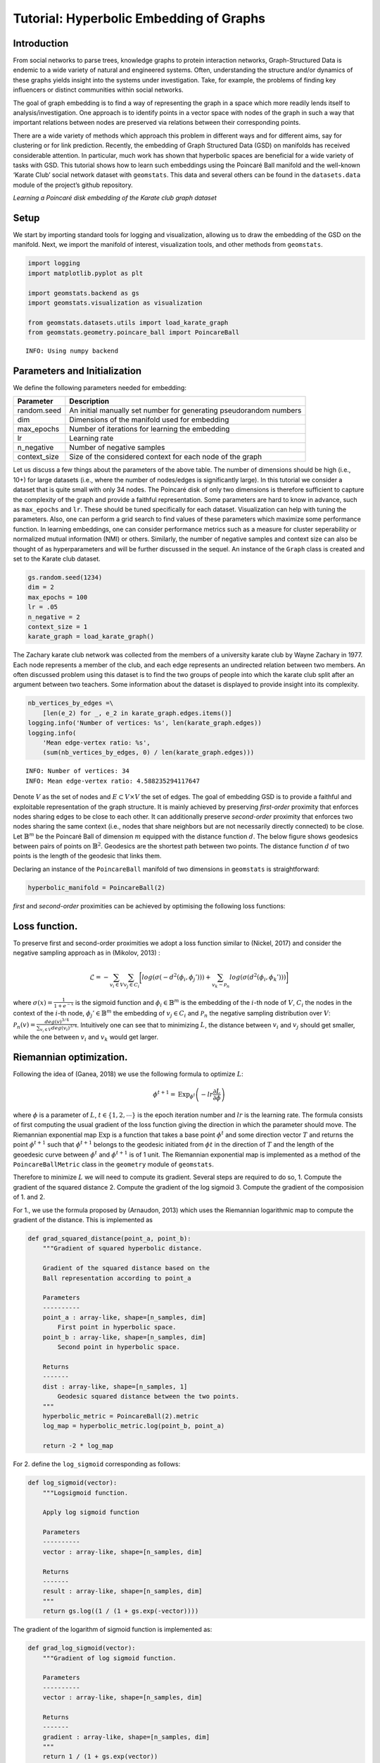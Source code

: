 Tutorial: Hyperbolic Embedding of Graphs
========================================

Introduction
------------

From social networks to parse trees, knowledge graphs to protein
interaction networks, Graph-Structured Data is endemic to a wide variety
of natural and engineered systems. Often, understanding the structure
and/or dynamics of these graphs yields insight into the systems under
investigation. Take, for example, the problems of finding key
influencers or distinct communities within social networks.

The goal of graph embedding is to find a way of representing the graph
in a space which more readily lends itself to analysis/investigation.
One approach is to identify points in a vector space with nodes of the
graph in such a way that important relations between nodes are preserved
via relations between their corresponding points.

There are a wide variety of methods which approach this problem in
different ways and for different aims, say for clustering or for link
prediction. Recently, the embedding of Graph Structured Data (GSD) on
manifolds has received considerable attention. In particular, much work
has shown that hyperbolic spaces are beneficial for a wide variety of
tasks with GSD. This tutorial shows how to learn such embeddings using
the Poincaré Ball manifold and the well-known ‘Karate Club’ social
network dataset with ``geomstats``. This data and several others can be
found in the ``datasets.data`` module of the project’s github
repository.

|KarateEmbedding| *Learning a Poincaré disk embedding of the Karate club
graph dataset*

.. |KarateEmbedding| image:: figures/karate_embedding_iterations.gif

Setup
-----

We start by importing standard tools for logging and visualization,
allowing us to draw the embedding of the GSD on the manifold. Next, we
import the manifold of interest, visualization tools, and other methods
from ``geomstats``.

.. code:: ipython3

    import logging
    import matplotlib.pyplot as plt
    
    import geomstats.backend as gs
    import geomstats.visualization as visualization
    
    from geomstats.datasets.utils import load_karate_graph
    from geomstats.geometry.poincare_ball import PoincareBall


.. parsed-literal::

    INFO: Using numpy backend


Parameters and Initialization
-----------------------------

We define the following parameters needed for embedding:

+-----------------------------------+-----------------------------------+
| Parameter                         | Description                       |
+===================================+===================================+
| random.seed                       | An initial manually set number    |
|                                   | for generating pseudorandom       |
|                                   | numbers                           |
+-----------------------------------+-----------------------------------+
| dim                               | Dimensions of the manifold used   |
|                                   | for embedding                     |
+-----------------------------------+-----------------------------------+
| max_epochs                        | Number of iterations for learning |
|                                   | the embedding                     |
+-----------------------------------+-----------------------------------+
| lr                                | Learning rate                     |
+-----------------------------------+-----------------------------------+
| n_negative                        | Number of negative samples        |
+-----------------------------------+-----------------------------------+
| context_size                      | Size of the considered context    |
|                                   | for each node of the graph        |
+-----------------------------------+-----------------------------------+

Let us discuss a few things about the parameters of the above table. The
number of dimensions should be high (i.e., 10+) for large datasets
(i.e., where the number of nodes/edges is significantly large). In this
tutorial we consider a dataset that is quite small with only 34 nodes.
The Poincaré disk of only two dimensions is therefore sufficient to
capture the complexity of the graph and provide a faithful
representation. Some parameters are hard to know in advance, such as
``max_epochs`` and ``lr``. These should be tuned specifically for each
dataset. Visualization can help with tuning the parameters. Also, one
can perform a grid search to find values of these parameters which
maximize some performance function. In learning embeddings, one can
consider performance metrics such as a measure for cluster seperability
or normalized mutual information (NMI) or others. Similarly, the number
of negative samples and context size can also be thought of as
hyperparameters and will be further discussed in the sequel. An instance
of the ``Graph`` class is created and set to the Karate club dataset.

.. code:: ipython3

    gs.random.seed(1234)
    dim = 2
    max_epochs = 100
    lr = .05
    n_negative = 2
    context_size = 1
    karate_graph = load_karate_graph()

The Zachary karate club network was collected from the members of a
university karate club by Wayne Zachary in 1977. Each node represents a
member of the club, and each edge represents an undirected relation
between two members. An often discussed problem using this dataset is to
find the two groups of people into which the karate club split after an
argument between two teachers. Some information about the dataset is
displayed to provide insight into its complexity.

.. code:: ipython3

    nb_vertices_by_edges =\
        [len(e_2) for _, e_2 in karate_graph.edges.items()]
    logging.info('Number of vertices: %s', len(karate_graph.edges))
    logging.info(
        'Mean edge-vertex ratio: %s',
        (sum(nb_vertices_by_edges, 0) / len(karate_graph.edges)))


.. parsed-literal::

    INFO: Number of vertices: 34
    INFO: Mean edge-vertex ratio: 4.588235294117647


Denote :math:`V` as the set of nodes and :math:`E \subset V\times V` the
set of edges. The goal of embedding GSD is to provide a faithful and
exploitable representation of the graph structure. It is mainly achieved
by preserving *first-order* proximity that enforces nodes sharing edges
to be close to each other. It can additionally preserve *second-order*
proximity that enforces two nodes sharing the same context (i.e., nodes
that share neighbors but are not necessarily directly connected) to be
close. Let :math:`\mathbb{B}^m` be the Poincaré Ball of dimension
:math:`m` equipped with the distance function :math:`d`. The below
figure shows geodesics between pairs of points on :math:`\mathbb{B}^2`.
Geodesics are the shortest path between two points. The distance
function :math:`d` of two points is the length of the geodesic that
links them.

Declaring an instance of the ``PoincareBall`` manifold of two dimensions
in ``geomstats`` is straightforward:

.. code:: ipython3

    hyperbolic_manifold = PoincareBall(2)

*first* and *second-order* proximities can be achieved by optimising the
following loss functions:

Loss function.
--------------

To preserve first and second-order proximities we adopt a loss function
similar to (Nickel, 2017) and consider the negative sampling approach as
in (Mikolov, 2013) :

.. math::      \mathcal{L} = - \sum_{v_i\in V} \sum_{v_j \in C_i} \bigg[ log(\sigma(-d^2(\phi_i, \phi_j'))) + \sum_{v_k\sim \mathcal{P}_n} log(\sigma(d^2(\phi_i, \phi_k')))  \bigg]

where :math:`\sigma(x)=\frac{1}{1+e^{-x}}` is the sigmoid function and
:math:`\phi_i \in \mathbb{B}^m` is the embedding of the :math:`i`-th
node of :math:`V`, :math:`C_i` the nodes in the context of the
:math:`i`-th node, :math:`\phi_j'\in \mathbb{B}^m` the embedding of
:math:`v_j\in C_i` and :math:`\mathcal{P}_n` the negative sampling
distribution over :math:`V`:
:math:`\mathcal{P}_n(v)=\frac{deg(v)^{3/4}}{\sum_{v_i\in V}deg(v_i)^{3/4}}`.
Intuitively one can see that to minimizing :math:`L`, the distance
between :math:`v_i` and :math:`v_j` should get smaller, while the one
between :math:`v_i` and :math:`v_k` would get larger.

Riemannian optimization.
------------------------

Following the idea of (Ganea, 2018) we use the following formula to
optimize :math:`L`:

.. math::  \phi^{t+1} = \text{Exp}_{\phi^t} \left( -lr \frac{\partial L}{\partial \phi} \right) 

where :math:`\phi` is a parameter of :math:`L`,
:math:`t\in\{1,2,\cdots\}` is the epoch iteration number and :math:`lr`
is the learning rate. The formula consists of first computing the usual
gradient of the loss function giving the direction in which the
parameter should move. The Riemannian exponential map :math:`\text{Exp}`
is a function that takes a base point :math:`\phi^t` and some direction
vector :math:`T` and returns the point :math:`\phi^{t+1}` such that
:math:`\phi^{t+1}` belongs to the geodesic initiated from
:math:`\phi{t}` in the direction of :math:`T` and the length of the
geoedesic curve between :math:`\phi^t` and :math:`\phi^{t+1}` is of 1
unit. The Riemannian exponential map is implemented as a method of the
``PoincareBallMetric`` class in the ``geometry`` module of
``geomstats``.

Therefore to minimize :math:`L` we will need to compute its gradient.
Several steps are required to do so, 1. Compute the gradient of the
squared distance 2. Compute the gradient of the log sigmoid 3. Compute
the gradient of the composision of 1. and 2.

For 1., we use the formula proposed by (Arnaudon, 2013) which uses the
Riemannian logarithmic map to compute the gradient of the distance. This
is implemented as

.. code:: ipython3

    def grad_squared_distance(point_a, point_b):
        """Gradient of squared hyperbolic distance.
    
        Gradient of the squared distance based on the
        Ball representation according to point_a
    
        Parameters
        ----------
        point_a : array-like, shape=[n_samples, dim]
            First point in hyperbolic space.
        point_b : array-like, shape=[n_samples, dim]
            Second point in hyperbolic space.
    
        Returns
        -------
        dist : array-like, shape=[n_samples, 1]
            Geodesic squared distance between the two points.
        """
        hyperbolic_metric = PoincareBall(2).metric
        log_map = hyperbolic_metric.log(point_b, point_a)
    
        return -2 * log_map

For 2. define the ``log_sigmoid`` corresponding as follows:

.. code:: ipython3

    def log_sigmoid(vector):
        """Logsigmoid function.
    
        Apply log sigmoid function
    
        Parameters
        ----------
        vector : array-like, shape=[n_samples, dim]
    
        Returns
        -------
        result : array-like, shape=[n_samples, dim]
        """
        return gs.log((1 / (1 + gs.exp(-vector))))

The gradient of the logarithm of sigmoid function is implemented as:

.. code:: ipython3

    def grad_log_sigmoid(vector):
        """Gradient of log sigmoid function.
    
        Parameters
        ----------
        vector : array-like, shape=[n_samples, dim]
    
        Returns
        -------
        gradient : array-like, shape=[n_samples, dim]
        """
        return 1 / (1 + gs.exp(vector))

For 3., apply the composition rule to obtain the gradient of :math:`L`.
The following function given :math:`\phi_i`, :math:`\phi'_j` and
:math:`\phi'_k` returns the total value of :math:`L` and its gradient
vector at :math:`\phi_i`. For the value of :math:`L` the loss function
formula is simply applied. For the gradient, we apply the composition of
``grad_log_sigmoid`` with ``grad_squared_distance`` while paying
attention to the signs.

.. code:: ipython3

    def loss(example_embedding, context_embedding, negative_embedding,
             manifold):
        """Compute loss and grad.
    
        Compute loss and grad given embedding of the current example,
        embedding of the context and negative sampling embedding.
        """
        n_edges, dim =\
            negative_embedding.shape[0], example_embedding.shape[-1]
        example_embedding = gs.expand_dims(example_embedding, 0)
        context_embedding = gs.expand_dims(context_embedding, 0)
        positive_distance =\
            manifold.metric.squared_dist(
                example_embedding, context_embedding)
        positive_loss =\
            log_sigmoid(-positive_distance)
    
        reshaped_example_embedding =\
            gs.repeat(example_embedding, n_edges, axis=0)
        negative_distance =\
            manifold.metric.squared_dist(
                reshaped_example_embedding, negative_embedding)
        negative_loss = log_sigmoid(negative_distance)
    
        total_loss = -(positive_loss + negative_loss.sum())
    
        positive_log_sigmoid_grad =\
            -grad_log_sigmoid(-positive_distance)
    
        positive_distance_grad =\
            grad_squared_distance(example_embedding, context_embedding)
    
        positive_grad =\
            gs.repeat(positive_log_sigmoid_grad, dim, axis=-1)\
            * positive_distance_grad
    
        negative_distance_grad =\
            grad_squared_distance(reshaped_example_embedding, negative_embedding)
    
        negative_distance = gs.to_ndarray(negative_distance,
                                          to_ndim=2, axis=-1)
        negative_log_sigmoid_grad =\
            grad_log_sigmoid(negative_distance)
    
        negative_grad = negative_log_sigmoid_grad\
            * negative_distance_grad
        example_grad = -(positive_grad + negative_grad.sum(axis=0))
    
        return total_loss, example_grad

Capturing the graph structure
-----------------------------

At this point we have the necessary bricks to compute the resulting
gradient of :math:`L`. We are ready to prepare the nodes :math:`v_i`,
:math:`v_j` and :math:`v_k` and initialise their embeddings
:math:`\phi_i`, :math:`\phi^{'}_j` and :math:`\phi^{'}_k`. First,
initialize an array that will hold embeddings :math:`\phi_i` of each
node :math:`v_i\in V` with random points belonging to the Poincaré disk.

.. code:: ipython3

    embeddings = gs.random.normal(size=(karate_graph.n_nodes, dim))
    embeddings = embeddings * 0.2

Next, to prepare the context nodes :math:`v_j` for each node
:math:`v_i`, we compute random walks initialised from each :math:`v_i`
up to some length (5 by default). The latter is done via a special
function within the ``Graph`` class. The nodes :math:`v_j` will be later
picked from the random walk of :math:`v_i`.

.. code:: ipython3

    random_walks = karate_graph.random_walk()

Negatively sampled nodes :math:`v_k` are chosen according to the
previously defined probability distribution function
:math:`\mathcal{P}_n(v_k)` implemented as

.. code:: ipython3

    negative_table_parameter = 5
    negative_sampling_table = []
    
    for i, nb_v in enumerate(nb_vertices_by_edges):
        negative_sampling_table +=\
            ([i] * int((nb_v**(3. / 4.))) * negative_table_parameter)
    
    negative_sampling_table = gs.array(negative_sampling_table)

Numerically optimizing the loss function
----------------------------------------

Optimising the loss function is performed numerically over the number of
epochs. At each iteration, we will compute the gradient of :math:`L`.
Then the graph nodes are moved in the direction pointed by the gradient.
The movement of the nodes is performed by following geodesics in the
gradient direction. The key to obtain an embedding representing
accurately the dataset, is to move the nodes smoothly rather than brutal
movements. This is done by tuning the learning rate, such as at each
epoch all the nodes made small movements.

A *first level* loop iterates over the epochs, the table ``total_loss``
will record the value of :math:`L` at each iteration and help us track
the minimization of :math:`L`.

A *second level* nested loop iterates over each path in the previously
computed random walks. Observing these walks, notice that nodes having
many edges appear more often. Such nodes can be considered as important
crossroads and will therefore be subject to a greater number of
embedding updates. This is one of the main reasons why random walks have
proven to be effective in capturing the structure of graphs. The context
of each :math:`v_i` will be the set of nodes :math:`v_j` belonging to
the random walk from :math:`v_i`. The ``context_size`` specified earlier
will limit the length of the walk to be considered. Similarly, we use
the same ``context_size`` to limit the number of negative samples. We
find :math:`\phi_i` from the ``embeddings`` array.

A *third level* nested loop will iterate on each :math:`v_j` and
:math:`v_k`. From within, we find :math:`\phi'_j` and :math:`\phi'_k`
then call the ``loss`` function to compute the gradient. Then the
Riemannian exponential map is applied to find the new value of
:math:`\phi_i` as we mentioned before.

.. code:: ipython3

    for epoch in range(max_epochs):
        total_loss = []
        for path in random_walks:
    
            for example_index, one_path in enumerate(path):
                context_index = path[max(0, example_index - context_size):
                                     min(example_index + context_size,
                                     len(path))]
                negative_index =\
                    gs.random.randint(negative_sampling_table.shape[0],
                                      size=(len(context_index),
                                      n_negative))
                negative_index = negative_sampling_table[negative_index]
    
                example_embedding = embeddings[one_path]
                for one_context_i, one_negative_i in zip(context_index,
                                                         negative_index):
                    context_embedding = embeddings[one_context_i]
                    negative_embedding = embeddings[one_negative_i]
                    l, g_ex = loss(
                        example_embedding,
                        context_embedding,
                        negative_embedding,
                        hyperbolic_manifold)
                    total_loss.append(l)
    
                    example_to_update = embeddings[one_path]
                    embeddings[one_path] = hyperbolic_manifold.metric.exp(
                        -lr * g_ex, example_to_update)
        logging.info(
            'iteration %d loss_value %f',
            epoch, sum(total_loss, 0) / len(total_loss))


.. parsed-literal::

    INFO: iteration 0 loss_value 1.826876
    INFO: iteration 1 loss_value 1.774560
    INFO: iteration 2 loss_value 1.725700
    INFO: iteration 3 loss_value 1.663358
    INFO: iteration 4 loss_value 1.655706
    INFO: iteration 5 loss_value 1.615405
    INFO: iteration 6 loss_value 1.581097
    INFO: iteration 7 loss_value 1.526418
    INFO: iteration 8 loss_value 1.507913
    INFO: iteration 9 loss_value 1.505934
    INFO: iteration 10 loss_value 1.466526
    INFO: iteration 11 loss_value 1.453769
    INFO: iteration 12 loss_value 1.443878
    INFO: iteration 13 loss_value 1.451272
    INFO: iteration 14 loss_value 1.397864
    INFO: iteration 15 loss_value 1.396170
    INFO: iteration 16 loss_value 1.373677
    INFO: iteration 17 loss_value 1.390120
    INFO: iteration 18 loss_value 1.382397
    INFO: iteration 19 loss_value 1.404103
    INFO: iteration 20 loss_value 1.395782
    INFO: iteration 21 loss_value 1.389617
    INFO: iteration 22 loss_value 1.410152
    INFO: iteration 23 loss_value 1.390600
    INFO: iteration 24 loss_value 1.374832
    INFO: iteration 25 loss_value 1.367194
    INFO: iteration 26 loss_value 1.323190
    INFO: iteration 27 loss_value 1.389616
    INFO: iteration 28 loss_value 1.361034
    INFO: iteration 29 loss_value 1.384930
    INFO: iteration 30 loss_value 1.340814
    INFO: iteration 31 loss_value 1.349682
    INFO: iteration 32 loss_value 1.317423
    INFO: iteration 33 loss_value 1.346869
    INFO: iteration 34 loss_value 1.327198
    INFO: iteration 35 loss_value 1.363809
    INFO: iteration 36 loss_value 1.352347
    INFO: iteration 37 loss_value 1.317670
    INFO: iteration 38 loss_value 1.320039
    INFO: iteration 39 loss_value 1.323888
    INFO: iteration 40 loss_value 1.341444
    INFO: iteration 41 loss_value 1.312259
    INFO: iteration 42 loss_value 1.315983
    INFO: iteration 43 loss_value 1.305483
    INFO: iteration 44 loss_value 1.325384
    INFO: iteration 45 loss_value 1.328024
    INFO: iteration 46 loss_value 1.306958
    INFO: iteration 47 loss_value 1.303357
    INFO: iteration 48 loss_value 1.303790
    INFO: iteration 49 loss_value 1.324749
    INFO: iteration 50 loss_value 1.328376
    INFO: iteration 51 loss_value 1.313816
    INFO: iteration 52 loss_value 1.325978
    INFO: iteration 53 loss_value 1.317516
    INFO: iteration 54 loss_value 1.353495
    INFO: iteration 55 loss_value 1.331988
    INFO: iteration 56 loss_value 1.346874
    INFO: iteration 57 loss_value 1.348946
    INFO: iteration 58 loss_value 1.324719
    INFO: iteration 59 loss_value 1.330355
    INFO: iteration 60 loss_value 1.331077
    INFO: iteration 61 loss_value 1.305729
    INFO: iteration 62 loss_value 1.311746
    INFO: iteration 63 loss_value 1.347637
    INFO: iteration 64 loss_value 1.326300
    INFO: iteration 65 loss_value 1.309570
    INFO: iteration 66 loss_value 1.313999
    INFO: iteration 67 loss_value 1.346287
    INFO: iteration 68 loss_value 1.300901
    INFO: iteration 69 loss_value 1.323723
    INFO: iteration 70 loss_value 1.320784
    INFO: iteration 71 loss_value 1.313709
    INFO: iteration 72 loss_value 1.312143
    INFO: iteration 73 loss_value 1.309172
    INFO: iteration 74 loss_value 1.320642
    INFO: iteration 75 loss_value 1.308333
    INFO: iteration 76 loss_value 1.325884
    INFO: iteration 77 loss_value 1.316740
    INFO: iteration 78 loss_value 1.325933
    INFO: iteration 79 loss_value 1.316672
    INFO: iteration 80 loss_value 1.312291
    INFO: iteration 81 loss_value 1.332372
    INFO: iteration 82 loss_value 1.317499
    INFO: iteration 83 loss_value 1.329194
    INFO: iteration 84 loss_value 1.305926
    INFO: iteration 85 loss_value 1.304747
    INFO: iteration 86 loss_value 1.342343
    INFO: iteration 87 loss_value 1.331992
    INFO: iteration 88 loss_value 1.295439
    INFO: iteration 89 loss_value 1.332853
    INFO: iteration 90 loss_value 1.332004
    INFO: iteration 91 loss_value 1.357248
    INFO: iteration 92 loss_value 1.342234
    INFO: iteration 93 loss_value 1.329379
    INFO: iteration 94 loss_value 1.313617
    INFO: iteration 95 loss_value 1.310320
    INFO: iteration 96 loss_value 1.320590
    INFO: iteration 97 loss_value 1.315822
    INFO: iteration 98 loss_value 1.328819
    INFO: iteration 99 loss_value 1.339718


Plotting results
----------------

Once the ``max_epochs`` iterations of epochs is achieved, we can plot
the resulting ``embeddings`` array and the true labels shown as two
colors. At 100 epochs we can see that the two group of nodes with
different labels are moving away from each other on the manifold. If one
increases the ``max_epochs``, then further separability is achieved.

.. code:: ipython3

    import matplotlib.patches as mpatches
    
    colors = {1: 'b', 2: 'r'}
    group_1 = mpatches.Patch(color=colors[1], label='Group 1')
    group_2 = mpatches.Patch(color=colors[2], label='Group 2')
    
    circle = visualization.PoincareDisk(point_type='ball')
    
    fig, ax = plt.subplots(figsize=(8, 8))
    ax.axes.xaxis.set_visible(False)
    ax.axes.yaxis.set_visible(False)
    circle.set_ax(ax)
    circle.draw(ax=ax)
    for i_embedding, embedding in enumerate(embeddings):
        x = embedding[0]
        y = embedding[1]
        pt_id = i_embedding
        plt.scatter(
            x, y,
            c=colors[karate_graph.labels[pt_id][0]],
            s = 150
            )
        ax.annotate(pt_id, (x,y))
    
    plt.tick_params(
    which='both')
    plt.title('Poincare Ball Embedding of the Karate Club Network')
    plt.legend(handles=[group_1, group_2])
    plt.show()



.. image:: 05_embedding_graph_structured_data_h2_files/05_embedding_graph_structured_data_h2_36_0.png


In ``geomstats``, several unsupervized clustering algorithms on
manifolds are implemented such as :math:`K`-means and
Expectation-Maximization.

Let us apply :math:`K`-means to learn the node belonging of the two
groups and see how well we predicted the true labels. Lets first import
:math:`K`-means

.. code:: ipython3

    from geomstats.learning.kmeans import RiemannianKMeans

Set the number of groups to 2.

.. code:: ipython3

    n_clusters = 2

Initialize an instance of :math:`K`-means.

.. code:: ipython3

    kmeans = RiemannianKMeans(metric= hyperbolic_manifold.metric,
                              n_clusters=n_clusters,
                              init='random',
                              mean_method='frechet-poincare-ball'
                                  )

Fit the embedded nodes

.. code:: ipython3

    centroids = kmeans.fit(X=embeddings, max_iter=100)
    labels = kmeans.predict(X=embeddings)

And plot the resulting labels provided by :math:`K`-means

.. code:: ipython3

    colors = ['g', 'c', 'm']
    circle = visualization.PoincareDisk(point_type='ball')
    fig2, ax2 = plt.subplots(figsize=(8, 8))
    circle.set_ax(ax2)
    circle.draw(ax=ax2)
    ax2.axes.xaxis.set_visible(False)
    ax2.axes.yaxis.set_visible(False)
    group_1_predicted = mpatches.Patch(color=colors[0], label='Predicted Group 1')
    group_2_predicted = mpatches.Patch(color=colors[1], label='Predicted Group 2')
    group_centroids = mpatches.Patch(color=colors[2], label='Cluster centroids')
    
    for i in range(n_clusters):
        for i_embedding, embedding in enumerate(embeddings):
            x = embedding[0]
            y = embedding[1]
            pt_id = i_embedding
            if labels[i_embedding] == 0:
                color = colors[0]
            else:
                color = colors[1]
            plt.scatter(
                x, y,
                c=color,
                s = 150
                )
            ax2.annotate(pt_id, (x,y))
    
    for i_centroid, centroid in enumerate(centroids): 
        x = centroid[0]
        y = centroid[1]
        plt.scatter(
            x, y,
            c=colors[2],
            marker='*',
            s = 150,
            )
    
    plt.title('K-means applied to Karate club embedding')
    plt.legend(handles = [group_1_predicted, group_2_predicted, group_centroids])
    plt.show()



.. image:: 05_embedding_graph_structured_data_h2_files/05_embedding_graph_structured_data_h2_46_0.png


By comparing the :math:`K`-means labels and the true labels, notice how
:math:`K`-means accurately finds the two groups of nodes (not perfectly,
e.g., nodes 2 and 8). We therefore achieved good performances in
predicting the belonging of each member of the Karate club to one of the
two groups.

References
----------

(Arnaudon, 2013) Arnaudon, Marc, Frédéric Barbaresco, and Le Yang.
“Riemannian medians and means with applications to radar signal
processing.” IEEE Journal of Selected Topics in Signal Processing 7.4
(2013): 595-604.

(Ganea, 2018) Ganea, Octavian, Gary Bécigneul, and Thomas Hofmann.
“Hyperbolic neural networks.” Advances in neural information processing
systems. 2018.

(Mikolov, 2013) Mikolov, Tomas, et al. “Distributed representations of
words and phrases and their compositionality.” Advances in neural
information processing systems. 2013.

(Nickel, 2017) Nickel, Maximillian, and Douwe Kiela. “Poincaré
embeddings for learning hierarchical representations.” Advances in
neural information processing systems. 2017.
